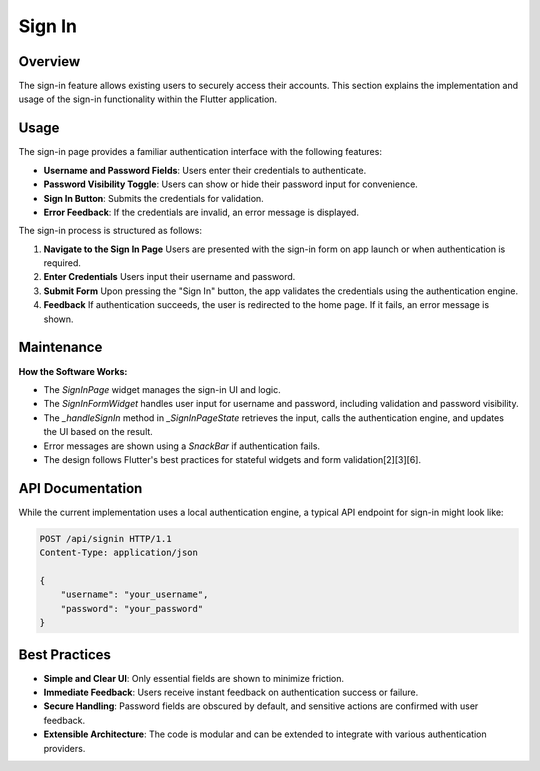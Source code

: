 Sign In
=======

Overview
--------

The sign-in feature allows existing users to securely access their accounts. This section explains the implementation and usage of the sign-in functionality within the Flutter application.

Usage
-----

The sign-in page provides a familiar authentication interface with the following features:

- **Username and Password Fields**: Users enter their credentials to authenticate.
- **Password Visibility Toggle**: Users can show or hide their password input for convenience.
- **Sign In Button**: Submits the credentials for validation.
- **Error Feedback**: If the credentials are invalid, an error message is displayed.

The sign-in process is structured as follows:

1. **Navigate to the Sign In Page**  
   Users are presented with the sign-in form on app launch or when authentication is required.

2. **Enter Credentials**  
   Users input their username and password.

3. **Submit Form**  
   Upon pressing the "Sign In" button, the app validates the credentials using the authentication engine.

4. **Feedback**  
   If authentication succeeds, the user is redirected to the home page. If it fails, an error message is shown.

Maintenance
-----------

**How the Software Works:**

- The `SignInPage` widget manages the sign-in UI and logic.
- The `SignInFormWidget` handles user input for username and password, including validation and password visibility.
- The `_handleSignIn` method in `_SignInPageState` retrieves the input, calls the authentication engine, and updates the UI based on the result.
- Error messages are shown using a `SnackBar` if authentication fails.
- The design follows Flutter's best practices for stateful widgets and form validation[2][3][6].

API Documentation
-----------------

While the current implementation uses a local authentication engine, a typical API endpoint for sign-in might look like:

.. code-block:: http

   POST /api/signin HTTP/1.1
   Content-Type: application/json

   {
       "username": "your_username",
       "password": "your_password"
   }


Best Practices
--------------

- **Simple and Clear UI**: Only essential fields are shown to minimize friction.
- **Immediate Feedback**: Users receive instant feedback on authentication success or failure.
- **Secure Handling**: Password fields are obscured by default, and sensitive actions are confirmed with user feedback.
- **Extensible Architecture**: The code is modular and can be extended to integrate with various authentication providers.

